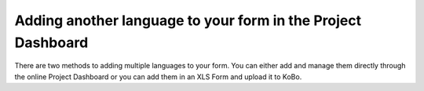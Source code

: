 Adding another language to your form in the Project Dashboard
=========================

There are two methods to adding multiple languages to your form. You can either add and manage them directly through the online Project Dashboard or you can add them in an XLS Form and upload it to KoBo. 
